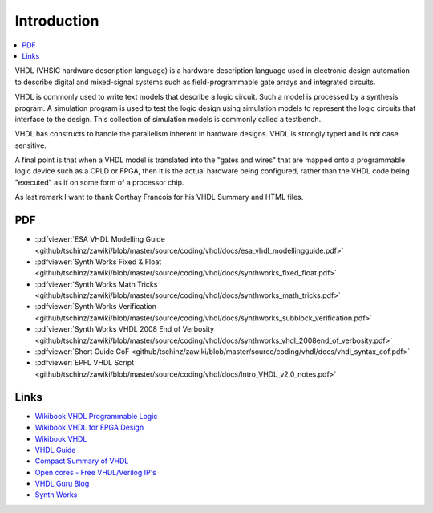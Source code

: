 ============
Introduction
============

.. contents:: :local:

VHDL (VHSIC hardware description language) is a hardware description language used in electronic design automation to describe digital and mixed-signal systems such as field-programmable gate arrays and integrated circuits.

VHDL is commonly used to write text models that describe a logic circuit. Such a model is processed by a synthesis program. A simulation program is used to test the logic design using simulation models to represent the logic circuits that interface to the design. This collection of simulation models is commonly called a testbench.

VHDL has constructs to handle the parallelism inherent in hardware designs. VHDL is strongly typed and is not case sensitive.

A final point is that when a VHDL model is translated into the "gates and wires" that are mapped onto a programmable logic device such as a CPLD or FPGA, then it is the actual hardware being configured, rather than the VHDL code being "executed" as if on some form of a processor chip.

As last remark I want to thank Corthay Francois for his VHDL Summary and HTML files.

PDF
===

* :pdfviewer:`ESA VHDL Modelling Guide <github/tschinz/zawiki/blob/master/source/coding/vhdl/docs/esa_vhdl_modellingguide.pdf>`
* :pdfviewer:`Synth Works Fixed & Float <github/tschinz/zawiki/blob/master/source/coding/vhdl/docs/synthworks_fixed_float.pdf>`
* :pdfviewer:`Synth Works Math Tricks <github/tschinz/zawiki/blob/master/source/coding/vhdl/docs/synthworks_math_tricks.pdf>`
* :pdfviewer:`Synth Works Verification <github/tschinz/zawiki/blob/master/source/coding/vhdl/docs/synthworks_subblock_verification.pdf>`
* :pdfviewer:`Synth Works VHDL 2008 End of Verbosity <github/tschinz/zawiki/blob/master/source/coding/vhdl/docs/synthworks_vhdl_2008end_of_verbosity.pdf>`
* :pdfviewer:`Short Guide CoF <github/tschinz/zawiki/blob/master/source/coding/vhdl/docs/vhdl_syntax_cof.pdf>`
* :pdfviewer:`EPFL VHDL Script <github/tschinz/zawiki/blob/master/source/coding/vhdl/docs/Intro_VHDL_v2.0_notes.pdf>`

Links
=====

* `Wikibook VHDL Programmable Logic <http://en.wikibooks.org/wiki/Programmable_Logic/VHDL>`_
* `Wikibook VHDL for FPGA Design <http://en.wikibooks.org/wiki/VHDL_for_FPGA_Design>`_
* `Wikibook VHDL  <http://de.wikibooks.org/wiki/VHDL>`_
* `VHDL Guide <http://www.emba.uvm.edu/~jswift/uvm_class/index.html#Files>`_
* `Compact Summary of VHDL <http://www.cs.umbc.edu/portal/help/VHDL/summary.html>`_
* `Open cores - Free VHDL/Verilog IP's <http://opencores.org>`_
* `VHDL Guru Blog <http://vhdlguru.blogspot.com>`_
* `Synth Works <http://synthworks.com/>`_
